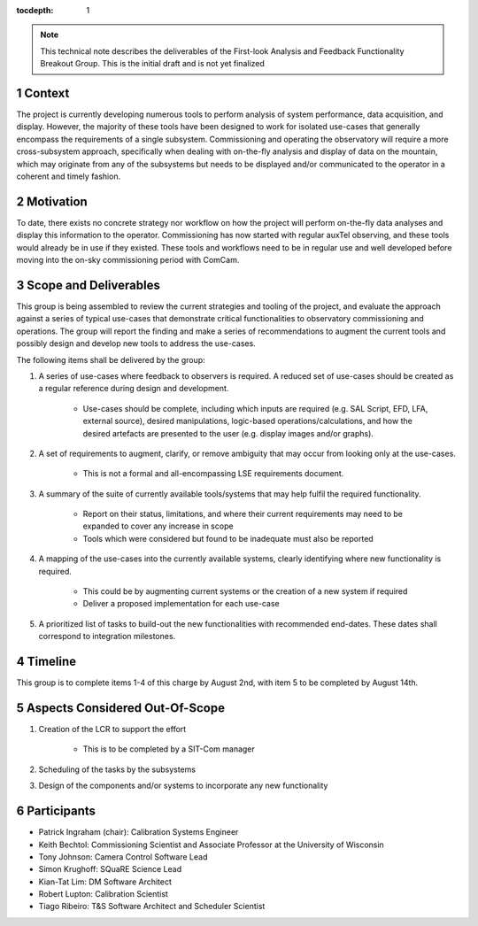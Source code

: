 ..
  Technote content.

  See https://developer.lsst.io/restructuredtext/style.html
  for a guide to reStructuredText writing.

  Do not put the title, authors or other metadata in this document;
  those are automatically added.

  Use the following syntax for sections:

  Sections
  ========

  and

  Subsections
  -----------

  and

  Subsubsections
  ^^^^^^^^^^^^^^

  To add images, add the image file (png, svg or jpeg preferred) to the
  _static/ directory. The reST syntax for adding the image is

  .. figure:: /_static/filename.ext
     :name: fig-label

     Caption text.

   Run: ``make html`` and ``open _build/html/index.html`` to preview your work.
   See the README at https://github.com/lsst-sqre/lsst-technote-bootstrap or
   this repo's README for more info.

   Feel free to delete this instructional comment.

:tocdepth: 1

.. Please do not modify tocdepth; will be fixed when a new Sphinx theme is shipped.

.. sectnum::

.. note::

    This technical note describes the deliverables of the First-look Analysis and Feedback Functionality Breakout Group.
    This is the initial draft and is not yet finalized

Context
========
The project is currently developing numerous tools to perform analysis of system performance, data acquisition, and display.
However, the majority of these tools have been designed to work for isolated use-cases that generally encompass the requirements of a single subsystem.
Commissioning and operating the observatory will require a more cross-subsystem approach, specifically when dealing with on-the-fly analysis and display of data on the mountain, which may originate from any of the subsystems but needs to be displayed and/or communicated to the operator in a coherent and timely fashion.

Motivation
==========
To date, there exists no concrete strategy nor workflow on how the project will perform on-the-fly data analyses and display this information to the operator.
Commissioning has now started with regular auxTel observing, and these tools would already be in use if they existed.
These tools and workflows need to be in regular use and well developed before moving into the on-sky commissioning period with ComCam.

Scope and Deliverables
======================
This group is being assembled to review the current strategies and tooling of the project, and evaluate the approach against a series of typical use-cases that demonstrate critical functionalities to observatory commissioning and operations.
The group will report the finding and make a series of recommendations to augment the current tools and possibly design and develop new tools to address the use-cases.

The following items shall be delivered by the group:

#. A series of use-cases where feedback to observers is required. A reduced set of use-cases should be created as a regular reference during design and development.

    - Use-cases should be complete, including which inputs are required (e.g. SAL Script, EFD, LFA, external source), desired manipulations, logic-based operations/calculations, and how the desired artefacts are presented to the user (e.g. display images and/or graphs).

#. A set of requirements to augment, clarify, or remove ambiguity that may occur from looking only at the use-cases.

    - This is not a formal and all-encompassing LSE requirements document.

#. A summary of the suite of currently available tools/systems that may help fulfil the required functionality.

    - Report on their status, limitations, and where their current requirements may need to be expanded to cover any increase in scope
    - Tools which were considered but found to be inadequate must also be reported

#. A mapping of the use-cases into the currently available systems, clearly identifying where new functionality is required.

    - This could be by augmenting current systems or the creation of a new system if required
    - Deliver a proposed implementation for each use-case

#. A prioritized list of tasks to build-out the new functionalities with recommended end-dates. These dates shall correspond to integration milestones.


Timeline
========
This group is to complete items 1-4 of this charge by August 2nd, with item 5 to be completed by August 14th.

Aspects Considered Out-Of-Scope
===============================

#. Creation of the LCR to support the effort

    - This is to be completed by a SIT-Com manager

#. Scheduling of the tasks by the subsystems
#. Design of the components and/or systems to incorporate any new functionality

Participants
============

- Patrick Ingraham (chair): Calibration Systems Engineer

- Keith Bechtol: Commissioning Scientist and Associate Professor at the University of Wisconsin

- Tony Johnson: Camera Control Software Lead

- Simon Krughoff: SQuaRE Science Lead

- Kian-Tat Lim: DM Software Architect

- Robert Lupton: Calibration Scientist

- Tiago Ribeiro: T&S Software Architect and Scheduler Scientist


.. Add content here.
.. Do not include the document title (it's automatically added from metadata.yaml).

.. .. rubric:: References

.. Make in-text citations with: :cite:`bibkey`.

.. .. bibliography:: local.bib lsstbib/books.bib lsstbib/lsst.bib lsstbib/lsst-dm.bib lsstbib/refs.bib lsstbib/refs_ads.bib
..    :style: lsst_aa
